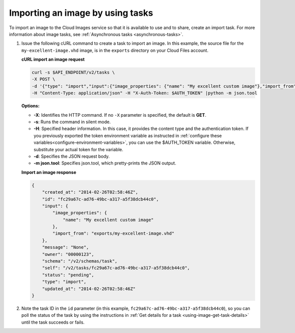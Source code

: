 .. _using-image-import-image:

Importing an image by using tasks
~~~~~~~~~~~~~~~~~~~~~~~~~~~~~~~~~

To import an image to the Cloud Images service so that it is available
to use and to share, create an import task. For more information about
image tasks, see :ref:`Asynchronous tasks <asynchronous-tasks>`.

1. Issue the following cURL command to create a task to import an image.
   In this example, the source file for the ``my-excellent-image.vhd``
   image, is in the ``exports`` directory on your Cloud Files account.

   **cURL import an image request**

   .. code::

       curl -s $API_ENDPOINT/v2/tasks \
       -X POST \
       -d '{"type": "import","input":{"image_properties": {"name": "My excellent custom image"},"import_from": "exports/my-excellent-image.vhd"}}' \
       -H "Content-Type: application/json" -H "X-Auth-Token: $AUTH_TOKEN" |python -m json.tool


   **Options:**

   -  **-X**: Identifies the HTTP command. If no ``-X`` parameter is
      specified, the default is **GET**.

   -  **-s**: Runs the command in silent mode.

   -  **-H**: Specified header information. In this case, it provides the
      content type and the authentication token. If you previously exported the
      token environment variable as instructed in
      :ref:`configure these variables<configure-environment-variables>`,
      you can use the $AUTH_TOKEN variable. Otherwise, substitute your actual
      token for the variable.

   -  **-d**: Specifies the JSON request body.

   -  **-m json.tool**: Specifies json.tool, which pretty-prints the
      JSON output.

   **Import an image response**

   .. code::

       {
           "created_at": "2014-02-26T02:58:46Z",
           "id": "fc29a67c-ad76-49bc-a317-a5f38dcb44c0",
           "input": {
               "image_properties": {
                   "name": "My excellent custom image"
               },
               "import_from": "exports/my-excellent-image.vhd"
           },
           "message": "None",
           "owner": "00000123",
           "schema": "/v2/schemas/task",
           "self": "/v2/tasks/fc29a67c-ad76-49bc-a317-a5f38dcb44c0",
           "status": "pending",
           "type": "import",
           "updated_at": "2014-02-26T02:58:46Z"
       }


2. Note the task ID in the ``id`` parameter (in this example,
   ``fc29a67c-ad76-49bc-a317-a5f38dcb44c0``), so you can poll the status of the
   task by using the instructions in
   :ref:`Get details for a task <using-image-get-task-details>`
   until the task succeeds or fails.
